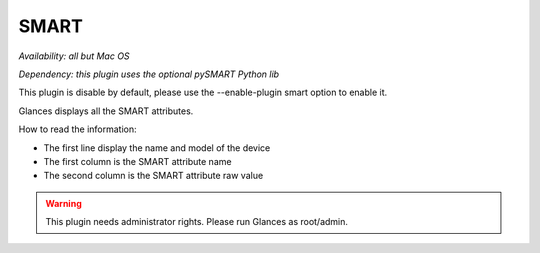 .. _smart:

SMART
=====

*Availability: all but Mac OS*

*Dependency: this plugin uses the optional pySMART Python lib*

This plugin is disable by default, please use the --enable-plugin smart option
to enable it.

.. image:: ../_static/smart.png

Glances displays all the SMART attributes.

How to read the information:

- The first line display the name and model of the device
- The first column is the SMART attribute name
- The second column is the SMART attribute raw value

.. warning::
    This plugin needs administrator rights. Please run Glances as root/admin.
